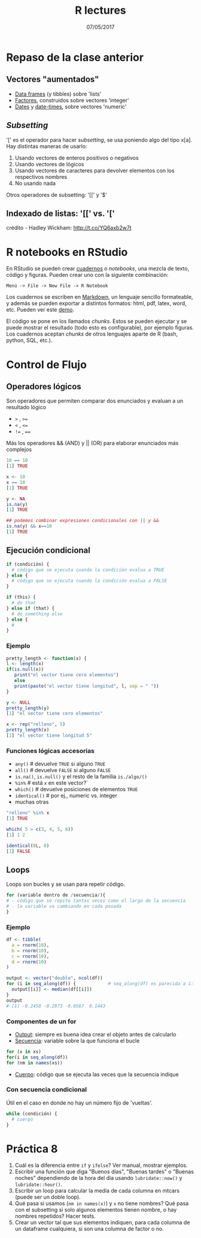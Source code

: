 #    -*- mode: org -*-
#+TITLE: R lectures
#+DATE: 07/05/2017
#+AUTHOR: Luis G. Moyano
#+EMAIL: lgmoyano@gmail.com

#+OPTIONS: author:nil date:t email:nil
#+OPTIONS: ^:nil _:nil
#+STARTUP: showall expand
#+options: toc:nil
#+REVEAL_ROOT: ../../reveal.js/
#+REVEAL_TITLE_SLIDE_TEMPLATE: Recursive Search
#+OPTIONS: reveal_center:t reveal_progress:t reveal_history:nil reveal_control:t
#+OPTIONS: reveal_rolling_links:nil reveal_keyboard:t reveal_overview:t num:nil
#+OPTIONS: reveal_title_slide:"<h1>%t</h1><h3>%d</h3>"
#+REVEAL_MARGIN: 0.1
#+REVEAL_MIN_SCALE: 0.5
#+REVEAL_MAX_SCALE: 2.5
#+REVEAL_TRANS: slide
#+REVEAL_SPEED: fast
#+REVEAL_THEME: my_moon
#+REVEAL_HEAD_PREAMBLE: <meta name="description" content="Programación en R 2017">
#+REVEAL_POSTAMBLE: <p> @luisgmoyano </p>
#+REVEAL_PLUGINS: (highlight)
#+REVEAL_HIGHLIGHT_CSS: %r/lib/css/zenburn.css
#+REVEAL_HLEVEL: 1

# # (setq org-reveal-title-slide "<h1>%t</h1><br/><h2>%a</h2><h3>%e / <a href=\"http://twitter.com/ben_deane\">@ben_deane</a></h3><h2>%d</h2>")
# # (setq org-reveal-title-slide 'auto)
# # see https://github.com/yjwen/org-reveal/commit/84a445ce48e996182fde6909558824e154b76985

# #+OPTIONS: reveal_width:1200 reveal_height:800
# #+OPTIONS: toc:1
# #+REVEAL_PLUGINS: (markdown notes)
# #+REVEAL_EXTRA_CSS: ./local
# ## black, blood, league, moon, night, serif, simple, sky, solarized, source, template, white
# #+REVEAL_HEADER: <meta name="description" content="Programación en R 2017">
# #+REVEAL_FOOTER: <meta name="description" content="Programación en R 2017">


#+begin_src yaml :exports (when (eq org-export-current-backend 'md) "results") :exports (when (eq org-export-current-backend 'reveal) "none") :results value html 
--- 
layout: default 
title: Clase 8
--- 
#+end_src 
#+results:

# #+begin_html
# <img src="right-fail.png">
# #+end_html

# #+ATTR_REVEAL: :frag roll-in

* Repaso de la clase anterior
** Vectores "aumentados" 
   - _Data frames_ (y tibbles) sobre 'lists'
   - _Factores_, construidos sobre vectores 'integer'
   - _Dates_ y _date-times_, sobre vectores 'numeric'
** /Subsetting/
'[' es el operador para hacer /subsetting/, se usa poniendo algo del tipo x[a]. Hay distintas
maneras de usarlo:
1. Usando vectores de enteros positivos o negativos
2. Usando vectores de lógicos
3. Usando vectores de caracteres para devolver elementos con los respectivos nombres 
4. No usando nada

Otros operadores de subsetting: '[[' y '$'
** Indexado de listas: '[[' vs. '['
  #+BEGIN_EXPORT html
  <img style="border:0" src="./figs/pepper.png">
  #+END_EXPORT
crédito - Hadley Wickham: http://t.co/YQ6axb2w7t
* R notebooks en RStudio 
En RStudio se pueden crear [[https://rmarkdown.rstudio.com/r_notebooks.html][cuadernos]] o /notebooks/, una mezcla de texto, código y figuras. Pueden
crear uno con la siguiente combinación:

=Menú -> File -> New File -> R Notebook=

Los cuadernos se escriben en [[http://rmarkdown.rstudio.com][Markdown]], un lenguaje sencillo formateable,
y además se pueden exportar a distintos formatos: html, pdf, latex, word, etc.  Pueden ver este [[https://www.rstudio.com/resources/webinars/introducing-notebooks-with-r-markdown/][demo]].

El código se pone en los llamados /chunks/. Estos se pueden ejecutar y se puede mostrar el
resultado (todo esto es configurable), por ejemplo figuras. Los cuadernos aceptan /chunks/ de otros
lenguajes aparte de R (bash, python, SQL, etc.).
* Control de Flujo
** Operadores lógicos
Son operadores que permiten comparar dos enunciados y evaluan a un resultado lógico

        - ~>~ , ~>=~
        - ~<~ , ~<=~
        - ~!=~ , ~==~ 

Más los operadores && (AND) y || (OR) para elaborar enunciados más complejos


#+BEGIN_SRC R 
10 == 10
[1] TRUE

x <- 10
x == 10
[1] TRUE

y <- NA
is.na(y)
[1] TRUE

## podemos combinar expresiones condicionales con || y && 
is.na(y) && x==10
[1] TRUE
#+END_SRC
** Ejecución condicional

#+BEGIN_SRC R 
if (condición) {
  # código que se ejecuta cuando la condición evalua a TRUE
} else {
  # código que se ejecuta cuando la condición evalua a FALSE
}
#+END_SRC

#+BEGIN_SRC R 
if (this) {
  # do that
} else if (that) {
  # do something else
} else {
  # 
}
#+END_SRC

*** Ejemplo

#+BEGIN_SRC R 
pretty_length <- function(x) {
l <- length(x)
if(is.null(x)) 
   print("el vector tiene cero elementos")
   else 
   print(paste("el vector tiene longitud", l, sep = " "))
}

y <- NULL
pretty_length(y)
[1] "el vector tiene cero elementos"

x <- rep("relleno", 5)
pretty_length(x)
[1] "el vector tiene longitud 5"
#+END_SRC

*** Funciones lógicas accesorias

        - ~any()~         # devuelve ~TRUE~ si alguno ~TRUE~
        - ~all()~         # devuelve ~FALSE~ si alguno ~FALSE~
        - ~is.na()~, ~is.null()~ y el resto de la familia ~is./algo/()~
        - ~%in%~          # está ~x~ en este vector?`
        - ~which()~       # devuelve posiciones de elementos ~TRUE~
        - ~identical()~   # por ej., numeric vs. integer
        - muchas otras

#+BEGIN_SRC R 
"relleno" %in% x 
[1] TRUE

which( 5 > c(3, 4, 5, 6))
[1] 1 2

identical(0L, 0)
[1] FALSE
#+END_SRC

** Loops
Loops son bucles y se usan para repetir código.

#+BEGIN_SRC R 
for (variable dentro de /secuencia/){
# - código que se repite tantas veces como el largo de la secuencia
# - la variable va cambiando en cada pasada
}
#+END_SRC
*** Ejemplo

#+BEGIN_SRC R 
df <- tibble(
  a = rnorm(10),
  b = rnorm(10),
  c = rnorm(10),
  d = rnorm(10)
)

output <- vector("double", ncol(df))  
for (i in seq_along(df)) {            # seq_along(df) es parecida a 1:length(df)
  output[[i]] <- median(df[[i]])      
}
output
# [1] -0.2458 -0.2873 -0.0567  0.1443
#+END_SRC
*** Componentes de un for
- _Output_: siempre es buena idea crear el objeto antes de calcularlo
- _Secuencia_: variable sobre la que funciona el bucle
#+BEGIN_SRC R 
  for (x in xs)
  for(i in seq_along(df))
  for (nm in names(xs))
#+END_SRC
- _Cuerpo_: código que se ejecuta las veces que la secuencia indique

*** Con secuencia condicional

Útil en el caso en donde no hay un número fijo de 'vueltas'.

#+BEGIN_SRC R 
while (condición) {
  # cuerpo
}
#+END_SRC

*** COMMENT Vectorización!

Próxima clase

* Práctica 8
1. Cuál es la diferencia entre ~if~ y ~ifelse~? Ver manual, mostrar ejemplos.
2. Escribir una función que diga "Buenos días", "Buenas tardes" o "Buenas noches" dependiendo de la
   hora del día usando ~lubridate::now()~ y ~lubridate::hour()~.
4. Escribir un loop para calcular la media de cada columna en mtcars (puede ser un doble loop).
5. Qué pasa si usamos (~nm in names(x)~) y ~x~ no tiene nombres? Qué pasa con el subsetting si solo
   algunos elementos tienen nombre, o hay nombres repetidos? Hacer tests.
6. Crear un vector tal que sus elementos indiquen, para cada columna de un dataframe cualquiera, si
   son una columna de factor o no.
